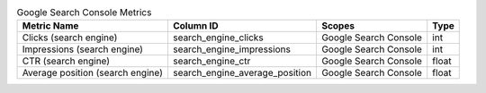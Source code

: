 .. table:: Google Search Console Metrics

    +--------------------------------+------------------------------+---------------------+-----+
    |          Metric Name           |          Column ID           |       Scopes        |Type |
    +================================+==============================+=====================+=====+
    |Clicks (search engine)          |search_engine_clicks          |Google Search Console|int  |
    +--------------------------------+------------------------------+---------------------+-----+
    |Impressions (search engine)     |search_engine_impressions     |Google Search Console|int  |
    +--------------------------------+------------------------------+---------------------+-----+
    |CTR (search engine)             |search_engine_ctr             |Google Search Console|float|
    +--------------------------------+------------------------------+---------------------+-----+
    |Average position (search engine)|search_engine_average_position|Google Search Console|float|
    +--------------------------------+------------------------------+---------------------+-----+
